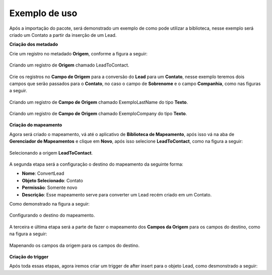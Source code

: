 Exemplo de uso
====================

Após a importação do pacote, será demonstrado um exemplo de como pode 
utilizar a biblioteca, nesse exemplo será criado um Contato a partir 
da inserção de um Lead.


**Criação dos metadado**


Crie um registro no metadado **Origem**, conforme a figura a seguir:

.. figure:: img/leadToContact.png
    :alt: Solidity logo
    :align: center
    
    Criando um registro de **Origem** chamado LeadToContact.

Crie os registros no **Campo de Origem** para a conversão do **Lead** para um **Contato**, nesse exemplo teremos dois campos que serão passados para o **Contato**, no caso o campo de **Sobrenome** e o campo **Companhia**, como nas figuras a seguir.

.. figure:: img/exemploLastName.png
    :alt: Solidity logo
    :align: center
    
    Criando um registro de **Campo de Origem** chamado ExemploLastName do tipo **Texto**.

.. figure:: img/exemploCompany.png
    :alt: Solidity logo
    :align: center
    
    Criando um registro de **Campo de Origem** chamado ExemploCompany do tipo **Texto**.


**Criação do mapeamento**


Agora será criado o mapeamento, vá até o aplicativo de **Biblioteca de Mapeamento**, após isso vá na aba de **Gerenciador de Mapeamentos** e clique em **Novo**, após isso selecione **LeadToContact**, como na figura a seguir:

.. figure:: img/step1.png
    :alt: Solidity logo
    :align: center
    
    Selecionando a origem **LeadToContact**.

A segunda etapa será a configuração o destino do mapeamento da seguinte forma:

*   **Nome**: ConvertLead
*   **Objeto Selecionado**: Contato
*   **Permissão**: Somente novo
*   **Descrição**: Esse mapeamento serve para converter um Lead recém criado em um Contato.

Como demonstrado na figura a seguir:

.. figure:: img/step2.png
    :alt: Solidity logo
    :align: center
    
    Configurando o destino do mapeamento.

A terceira e última etapa será a parte de fazer o mapeamento dos **Campos da Origem** para os campos do destino, como na figura a seguir:

.. figure:: img/step3.png
    :alt: Solidity logo
    :align: center
    
    Mapenando os campos da origem para os campos do destino.


**Criação do trigger**


Após toda essas etapas, agora iremos criar um trigger de after insert para o objeto Lead, como desmonstrado a seguir:

.. code-block:: apex
	:linenos:

	
	trigger lead_ai on Lead (after insert) {
		List<Lead> lstLead = Trigger.new;
	    
		Set<Id> setIdMaps = new Set<Id>();
		
		// 	Pegando o Id do mapeamento criado
		Mapeamento__c maps = [
	            SELECT 
	                Id,
	                Name
	            FROM 
	                Mapeamento__c
	            WHERE
	                Name = 'ConvertLead'
	    ]; 
	    setIdMaps.add(maps.Id);
	    
	    
	    // Criando o objeto EngineOptions e atribuindo o Id do mapeamento que utilizaremos
	    InMapEngine.EngineOptions engineOpt = new InMapEngine.EngineOptions();
	    engineOpt.setMapeamentoId = setIdMaps;
	    
	    
	    
	    // Criando o Map, para realização do parse, onde o a chave do map é o nome do campo da origem e o objeto do map é o valor desse campo no objeto destino
	    List<Map<String, Object>> oLead = new List<Map<String, Object>>();
	    Map<String, Object> mapCampos = new Map<String, Object>();
	    for(Integer i = 0; i < lstLead.size(); i++) {
	        mapCampos.clear();
	        mapCampos.put('ExemploLastName', lstLead[i].LastName);
	        mapCampos.put('ExemploCompany', lstLead[i].Company);
	        oLead.add(mapCampos);
	    }
	    
	    
	    // E por último iniciando a engrenagem de mapear os dados passados
	    InMapEngine.doItByOptions(engineOpt, oLead);
	}